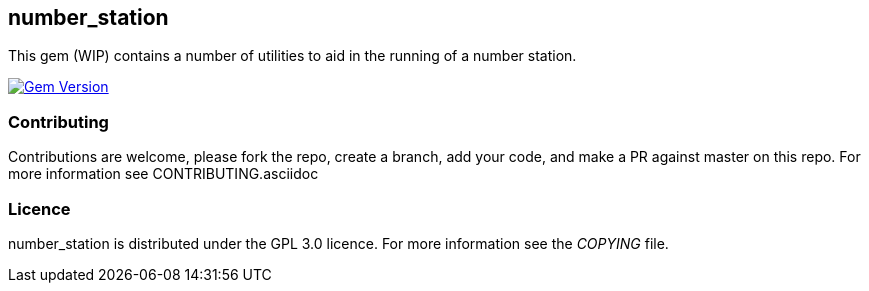 == number_station ==
This gem (WIP) contains a number of utilities to aid in the running of a number station.

image:https://badge.fury.io/rb/number_station.svg["Gem Version", link="https://badge.fury.io/rb/number_station"]

=== Contributing ===
Contributions are welcome, please fork the repo, create a branch, add your code, and make a PR
against master on this repo. For more information see CONTRIBUTING.asciidoc

=== Licence ===
number_station is distributed under the GPL 3.0 licence. For more information see the _COPYING_
file.

